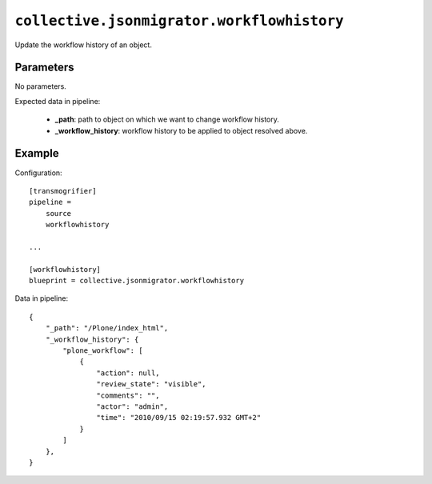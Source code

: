 ``collective.jsonmigrator.workflowhistory``
=====================================================

Update the workflow history of an object.

Parameters
----------

No parameters.

Expected data in pipeline:

    * **_path**: path to object on which we want to change workflow history.
    * **_workflow_history**: workflow history to be applied to object resolved above.
Example
-------

Configuration::

    [transmogrifier]
    pipeline =
        source
        workflowhistory

    ...

    [workflowhistory]
    blueprint = collective.jsonmigrator.workflowhistory

Data in pipeline::

    {
        "_path": "/Plone/index_html",
        "_workflow_history": {
            "plone_workflow": [
                {
                    "action": null,
                    "review_state": "visible",
                    "comments": "",
                    "actor": "admin",
                    "time": "2010/09/15 02:19:57.932 GMT+2"
                }
            ]
        },
    }

